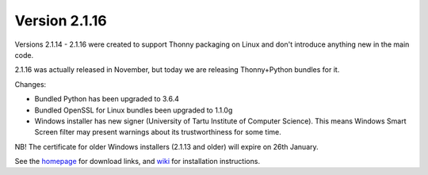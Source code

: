 Version 2.1.16
==============
Versions 2.1.14 - 2.1.16 were created to support Thonny packaging on Linux and don't introduce anything new in the main code. 

2.1.16 was actually released in November, but today we are releasing Thonny+Python bundles for it.

Changes:

* Bundled Python has been upgraded to 3.6.4
* Bundled OpenSSL for Linux bundles been upgraded to 1.1.0g
* Windows installer has new signer (University of Tartu Institute of Computer Science). This means Windows Smart Screen filter may present warnings about its trustworthiness for some time.

NB! The certificate for older Windows installers (2.1.13 and older) will expire on 26th January.

See the `homepage <https://thonny.org>`_ for download links, and `wiki <https://bitbucket.org/plas/thonny/wiki/Home>`_ for installation instructions.

.. author:: default
.. categories:: releases
.. tags:: none
.. comments::